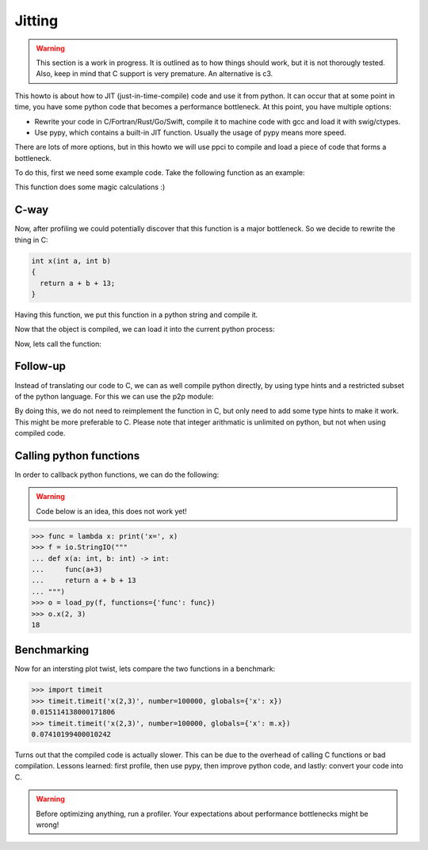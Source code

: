 
Jitting
=======

.. warning::

    This section is a work in progress. It is outlined as to how things
    should work, but it is not thorougly tested. Also, keep in mind
    that C support is very premature. An alternative is c3.

This howto is about how to JIT (just-in-time-compile) code and use it from
python. It can occur that at some point in time, you have some python code
that becomes a performance bottleneck. At this point, you have multiple
options:

- Rewrite your code in C/Fortran/Rust/Go/Swift, compile it to machine code
  with gcc and load it with swig/ctypes.
- Use pypy, which contains a built-in JIT function. Usually the usage of pypy
  means more speed.

There are lots of more options, but in this howto we will use ppci to compile
and load a piece of code that forms a bottleneck.

To do this, first we need some example code. Take the following function
as an example:

.. testcode:: jitting

    def x(a, b):
        return a + b + 13

This function does some magic calculations :)

.. doctest:: jitting

    >>> x(2, 3)
    18

C-way
-----

Now, after profiling we could potentially discover that this function is
a major bottleneck. So we decide to rewrite the thing in C:

.. code-block:: c

    int x(int a, int b)
    {
      return a + b + 13;
    }

Having this function, we put this function in a python string and compile it.

.. doctest:: jitting

    >>> from ppci import api
    >>> import io
    >>> src = io.StringIO("""
    ... int x(int a, int b) {
    ...   return a + b + 13;
    ... }""")
    >>> arch = api.get_current_arch()
    >>> obj = api.cc(src, arch, debug=True)
    >>> obj  # doctest: +ELLIPSIS
    CodeObject of ... bytes

Now that the object is compiled, we can load it into the current
python process:

.. doctest:: jitting

    >>> from ppci.utils.codepage import load_obj
    >>> m = load_obj(obj)
    >>> dir(m)  # doctest: +ELLIPSIS
    [..., 'x']
    >>> m.x  # doctest: +ELLIPSIS
    <CFunctionType object at ...>

Now, lets call the function:

.. doctest:: jitting

    >>> m.x(2, 3)
    18

Follow-up
---------

Instead of translating our code to C, we can as well compile
python directly, by using type hints and a restricted subset of
the python language. For this we can use the p2p module:


.. doctest:: jitting

    >>> from ppci.lang.python import load_py
    >>> f = io.StringIO("""
    ... def x(a: int, b: int) -> int:
    ...     return a + b + 13
    ... """)
    >>> n = load_py(f)
    >>> n.x(2, 3)
    18

By doing this, we do not need to reimplement the function in C,
but only need to add some type hints to make it work. This might
be more preferable to C. Please note that integer arithmatic is
unlimited on python, but not when using compiled code.

Calling python functions
------------------------

In order to callback python functions, we can do the following:

.. warning::
    Code below is an idea, this does not work yet!

.. code:: python

    >>> func = lambda x: print('x=', x)
    >>> f = io.StringIO("""
    ... def x(a: int, b: int) -> int:
    ...     func(a+3)
    ...     return a + b + 13
    ... """)
    >>> o = load_py(f, functions={'func': func})
    >>> o.x(2, 3)
    18

Benchmarking
------------

Now for an intersting plot twist, lets compare the two functions in a
benchmark:

.. code:: python

    >>> import timeit
    >>> timeit.timeit('x(2,3)', number=100000, globals={'x': x})
    0.015114138000171806
    >>> timeit.timeit('x(2,3)', number=100000, globals={'x': m.x})
    0.07410199400010242

Turns out that the compiled code is actually slower. This can be due to
the overhead of calling C functions or bad compilation.
Lessons learned: first profile, then use pypy, then improve python code,
and lastly: convert your code into C.

.. warning::
    Before optimizing anything, run a profiler. Your
    expectations about performance bottlenecks might be wrong!

